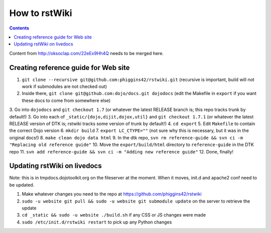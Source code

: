 .. _developer/rstwiki:

==============
How to rstWiki
==============

.. contents ::

Content from http://oksoclap.com/22eEx9Hh4Q needs to be merged here.

Creating reference guide for Web site
=====================================

1. ``git clone --recursive git@github.com:phiggins42/rstwiki.git`` (recursive is important, build will not work if submodules are not checked out)
2. Inside there, ``git clone git@github.com:dojo/docs.git dojodocs`` (edit the Makefile in ``export`` if you want these docs to come from somewhere else)
3. Go into ``dojodocs`` and ``git checkout 1.7`` (or whatever the latest RELEASE branch is; this repo tracks trunk by default!)
3. Go into each of ``_static/{dojo,dijit,dojox,util}`` and ``git checkout 1.7.1`` (or whatever the latest RELEASE version of DTK is; rstwiki tracks some version of trunk by default!)
4. ``cd export``
5. Edit ``Makefile`` to contain the correct Dojo version
6. ``mkdir build``
7. ``export LC_CTYPE=""`` (not sure why this is necessary, but it was in the original docs!)
8. ``make clean dojo data html``
9. In the dtk repo, ``svn rm reference-guide && svn ci -m "Replacing old reference guide"``
10. Move the ``export/build/html`` directory to ``reference-guide`` in the DTK repo
11. ``svn add reference-guide && svn ci -m "Adding new reference guide"``
12. Done, finally!

Updating rstWiki on livedocs
============================

Note: this is in tmpdocs.dojotoolkit.org on the fileserver at the moment. When it moves, init.d
and apache2 conf need to be updated.

1. Make whatever changes you need to the repo at https://github.com/phiggins42/rstwiki
2. ``sudo -u website git pull && sudo -u website git submodule update`` on the server to retrieve the update
3. ``cd _static && sudo -u website ./build.sh`` if any CSS or JS changes were made
4. ``sudo /etc/init.d/rstwiki restart`` to pick up any Python changes
